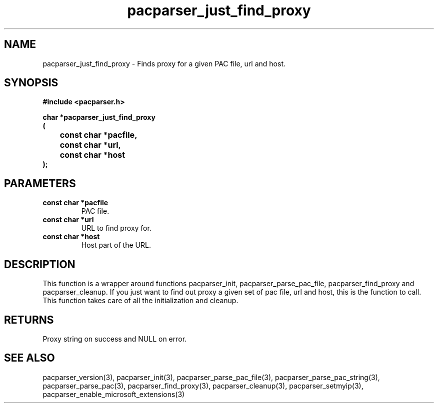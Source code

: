 .\" WARNING! THIS FILE WAS GENERATED AUTOMATICALLY BY c2man!
.\" DO NOT EDIT! CHANGES MADE TO THIS FILE WILL BE LOST!
.TH "pacparser_just_find_proxy" 3 "14 March 2011" "c2man pacparser.h"
.SH "NAME"
pacparser_just_find_proxy \- Finds proxy for a given PAC file, url and host.
.SH "SYNOPSIS"
.ft B
#include <pacparser.h>
.sp
char *pacparser_just_find_proxy
.br
(
.br
	const char *pacfile,
.br
	const char *url,
.br
	const char *host
.br
);
.ft R
.SH "PARAMETERS"
.TP
.B "const char *pacfile"
PAC file.
.TP
.B "const char *url"
URL to find proxy for.
.TP
.B "const char *host"
Host part of the URL.
.SH "DESCRIPTION"
This function is a wrapper around functions pacparser_init,
pacparser_parse_pac_file, pacparser_find_proxy and pacparser_cleanup. If
you just want to find out proxy a given set of pac file, url and host, this
is the function to call. This function takes care of all the initialization
and cleanup.
.SH "RETURNS"
Proxy string on success and NULL on error.
.SH "SEE ALSO"
pacparser_version(3),
pacparser_init(3),
pacparser_parse_pac_file(3),
pacparser_parse_pac_string(3),
pacparser_parse_pac(3),
pacparser_find_proxy(3),
pacparser_cleanup(3),
pacparser_setmyip(3),
pacparser_enable_microsoft_extensions(3)
